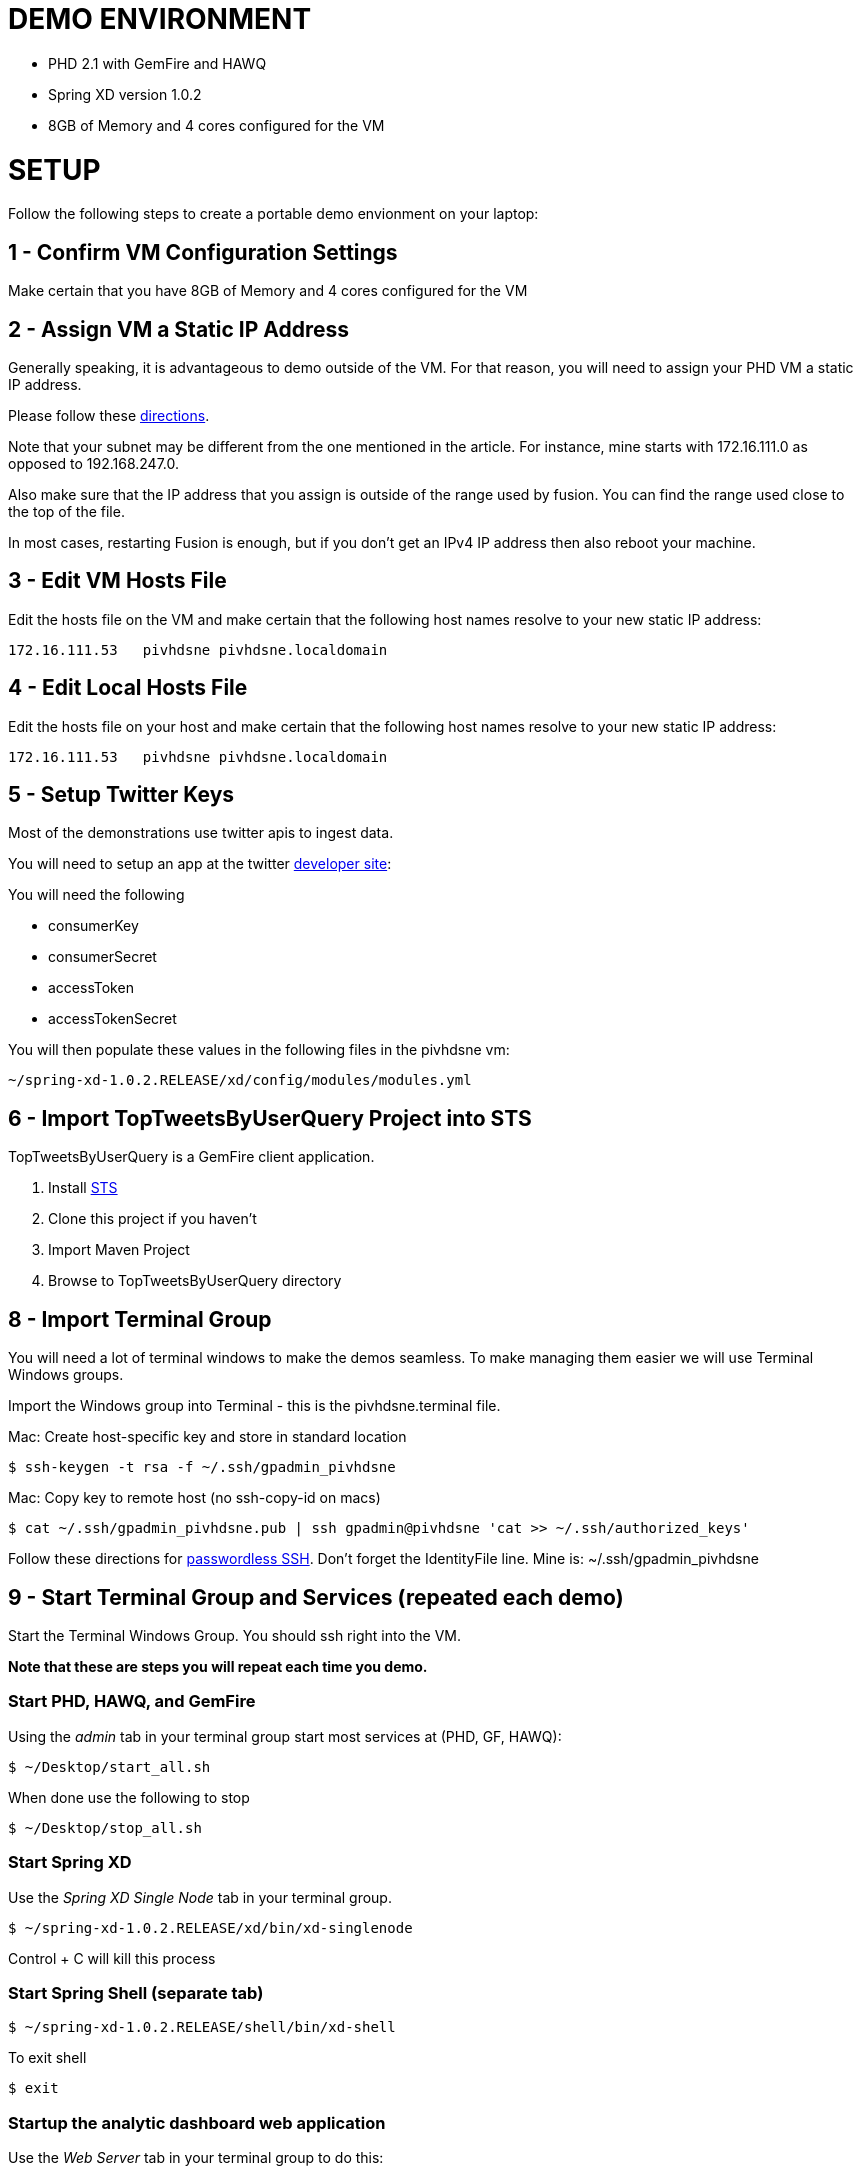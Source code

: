 
= DEMO ENVIRONMENT

* PHD 2.1 with GemFire and HAWQ
* Spring XD version 1.0.2
* 8GB of Memory and 4 cores configured for the VM



= SETUP
Follow the following steps to create a portable demo envionment on your laptop:

== 1 - Confirm VM Configuration Settings
Make certain that you have 8GB of Memory and 4 cores configured for the VM

== 2 - Assign VM a Static IP Address

Generally speaking, it is advantageous to demo outside of the VM.  For that reason, you will need to assign your PHD VM a static IP address.

Please follow these link:http://socalledgeek.com/blog/2012/8/23/fixed-dhcp-ip-allocation-in-vmware-fusion[directions].


Note that your subnet may be different from the one mentioned in the article.  For instance, mine starts with 172.16.111.0 as opposed to 192.168.247.0.

Also make sure that the IP address that you assign is outside of the range used by fusion.  You can find the range used close to the top of the file.

In most cases, restarting Fusion is enough, but if you don't get an IPv4 IP address then also reboot your machine.

== 3 - Edit VM Hosts File

Edit the hosts file on the VM and make certain that the following host names resolve to your new static IP address:
----
172.16.111.53   pivhdsne pivhdsne.localdomain
----
== 4 - Edit Local Hosts File

Edit the hosts file on your host and make certain that the following host names resolve to your new static IP address:
----
172.16.111.53   pivhdsne pivhdsne.localdomain
----

== 5 - Setup Twitter Keys

Most of the demonstrations use twitter apis to ingest data.

You will need to setup an app at the twitter link:https://apps.twitter.com/[developer site]:


You will need the following

* consumerKey
* consumerSecret
* accessToken
* accessTokenSecret

You will then populate these values in the following files in the pivhdsne vm:
----
~/spring-xd-1.0.2.RELEASE/xd/config/modules/modules.yml
----

== 6 - Import TopTweetsByUserQuery Project into STS

TopTweetsByUserQuery is a GemFire client application.

. Install link:https://spring.io/tools/sts/all[STS]
. Clone this project if you haven't
. Import Maven Project
. Browse to TopTweetsByUserQuery directory


== 8 - Import Terminal Group

You will need a lot of terminal windows to make the demos seamless.  To make managing them easier we will use Terminal Windows groups.

Import the Windows group into Terminal - this is the pivhdsne.terminal file.

Mac:
Create host-specific key and store in standard location
----
$ ssh-keygen -t rsa -f ~/.ssh/gpadmin_pivhdsne
----

Mac:
Copy key to remote host (no ssh-copy-id on macs)
----
$ cat ~/.ssh/gpadmin_pivhdsne.pub | ssh gpadmin@pivhdsne 'cat >> ~/.ssh/authorized_keys'
----

Follow these directions for link:http://drewsymo.com/2013/11/how-to-create-an-ssh-config-file-shortcut-on-mac-osx-linux/passwordless[passwordless SSH].  Don't forget the IdentityFile line.
Mine is: ~/.ssh/gpadmin_pivhdsne



== 9 - Start Terminal Group and Services (repeated each demo)
Start the Terminal Windows Group.  You should ssh right into the VM.

*Note that these are steps you will repeat each time you demo.*

=== Start PHD, HAWQ, and GemFire

Using the _admin_ tab in your terminal group start most services at (PHD, GF, HAWQ):
[source,bash]
----
$ ~/Desktop/start_all.sh
----

When done use the following to stop
[source,bash]
----
$ ~/Desktop/stop_all.sh
----

=== Start Spring XD
Use the _Spring XD Single Node_ tab in your terminal group.
[source,bash]
----
$ ~/spring-xd-1.0.2.RELEASE/xd/bin/xd-singlenode
----
Control + C will kill this process

=== Start Spring Shell (separate tab)
[source,bash]
----
$ ~/spring-xd-1.0.2.RELEASE/shell/bin/xd-shell
----

To exit shell
[source,bash]
----
$ exit
----


=== Startup the analytic dashboard web application

Use the _Web Server_ tab in your terminal group to do this:
[source,bash]
----
$ cd spring-xd-samples/analytics-dashboard/
----
Then start webserver
[source,bash]
----
./startWebServer.sh
----
You now have an Ruby web server listening at:
http://pivhdsne:9889/dashboard.html

Control + C will kill this process


== 10 - Install Tableau Locally

. Install link:https://www.tableau.com/products/desktop/download[Tableau Desktop]
. Install the link:http://www.tableau.com/support/drivers#mac-greenplum[Pivotal Greenplum Driver for Tableau]
. Get the license key from Dave
. Open the link:hawq_demo.twb[HAWQ Demo Workbook] in Tableau
. Get familiar with the following screens

Dataset Configuration:
image:images/data-set-configuration.png[dataset]


Order Items by Category:
image:images/tab-sheet1.png[sheet1]


Average Total Discount by Category and State:
image:images/tab-sheet2.png[sheet2]
